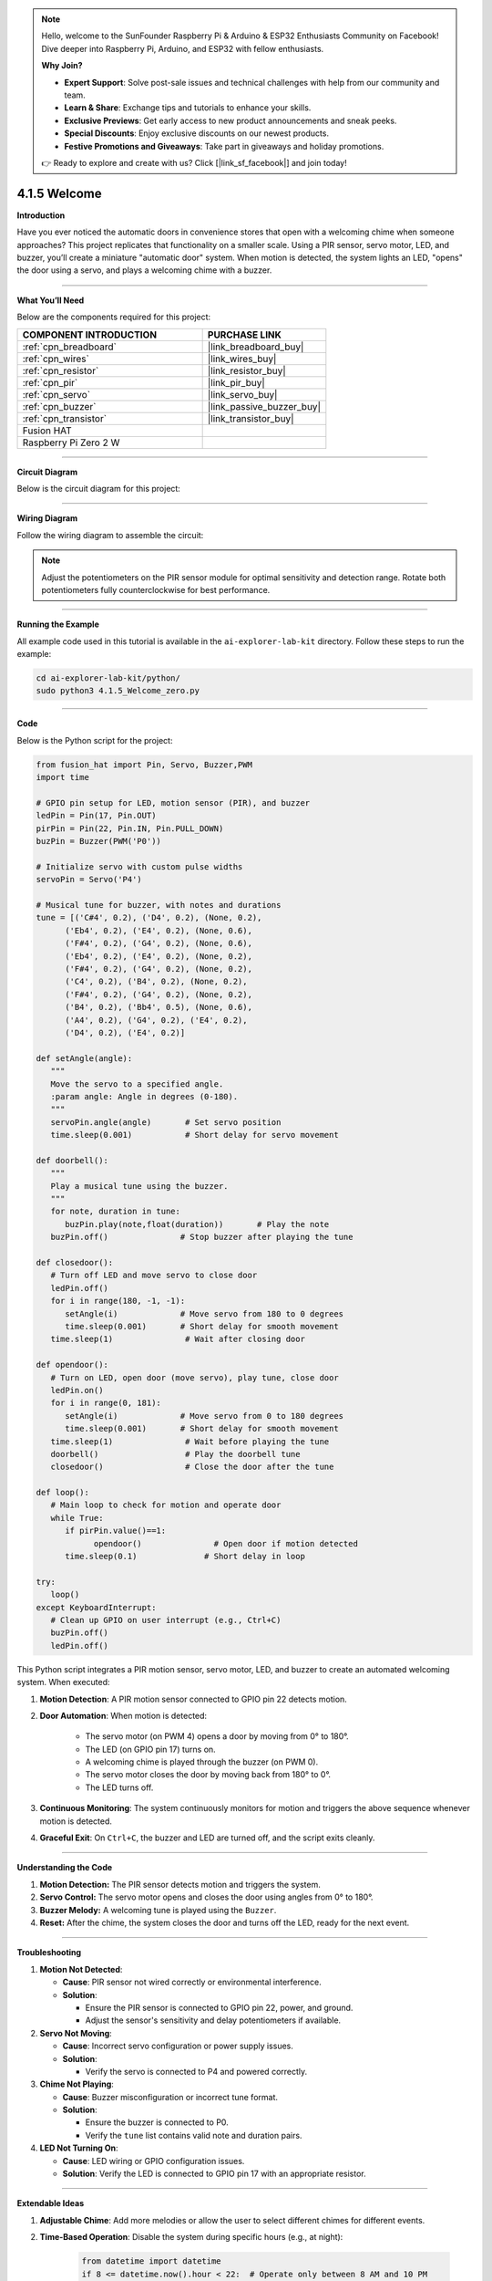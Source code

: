 .. note::

    Hello, welcome to the SunFounder Raspberry Pi & Arduino & ESP32 Enthusiasts Community on Facebook! Dive deeper into Raspberry Pi, Arduino, and ESP32 with fellow enthusiasts.

    **Why Join?**

    - **Expert Support**: Solve post-sale issues and technical challenges with help from our community and team.
    - **Learn & Share**: Exchange tips and tutorials to enhance your skills.
    - **Exclusive Previews**: Get early access to new product announcements and sneak peeks.
    - **Special Discounts**: Enjoy exclusive discounts on our newest products.
    - **Festive Promotions and Giveaways**: Take part in giveaways and holiday promotions.

    👉 Ready to explore and create with us? Click [|link_sf_facebook|] and join today!

.. _4.1.5_py:


4.1.5 Welcome
==============================

**Introduction**

Have you ever noticed the automatic doors in convenience stores that open with a welcoming chime when someone approaches? This project replicates that functionality on a smaller scale. Using a PIR sensor, servo motor, LED, and buzzer, you’ll create a miniature "automatic door" system. When motion is detected, the system lights an LED, "opens" the door using a servo, and plays a welcoming chime with a buzzer.


----------------------------------------------


**What You’ll Need**

Below are the components required for this project:

.. list-table::
    :widths: 30 20
    :header-rows: 1

    *   - COMPONENT INTRODUCTION
        - PURCHASE LINK

    *   - :ref:`cpn_breadboard`
        - |link_breadboard_buy|
    *   - :ref:`cpn_wires`
        - |link_wires_buy|
    *   - :ref:`cpn_resistor`
        - |link_resistor_buy|
    *   - :ref:`cpn_pir`
        - |link_pir_buy|
    *   - :ref:`cpn_servo`
        - |link_servo_buy|
    *   - :ref:`cpn_buzzer`
        - |link_passive_buzzer_buy|
    *   - :ref:`cpn_transistor`
        - |link_transistor_buy|
    *   - Fusion HAT
        - 
    *   - Raspberry Pi Zero 2 W
        -




----------------------------------------------


**Circuit Diagram**

Below is the circuit diagram for this project:

.. image:: img/fzz/4.1.5_sch.png
   :width: 800
   :align: center



----------------------------------------------


**Wiring Diagram**

Follow the wiring diagram to assemble the circuit:


.. image:: img/fzz/4.1.5_bb.png
   :width: 800
   :align: center


.. note::

   Adjust the potentiometers on the PIR sensor module for optimal sensitivity and detection range. Rotate both potentiometers fully counterclockwise for best performance.

.. image:: ../python/img/4.1.8_PIR_TTE.png
   :width: 400
   :align: center


----------------------------------------------

**Running the Example**


All example code used in this tutorial is available in the ``ai-explorer-lab-kit`` directory. 
Follow these steps to run the example:


.. code-block:: shell
   
   cd ai-explorer-lab-kit/python/
   sudo python3 4.1.5_Welcome_zero.py 

----------------------------------------------


**Code**

Below is the Python script for the project:



.. raw:: html

   <run></run>

.. code-block:: python

   from fusion_hat import Pin, Servo, Buzzer,PWM
   import time

   # GPIO pin setup for LED, motion sensor (PIR), and buzzer
   ledPin = Pin(17, Pin.OUT)
   pirPin = Pin(22, Pin.IN, Pin.PULL_DOWN)
   buzPin = Buzzer(PWM('P0'))

   # Initialize servo with custom pulse widths
   servoPin = Servo('P4')

   # Musical tune for buzzer, with notes and durations
   tune = [('C#4', 0.2), ('D4', 0.2), (None, 0.2),
         ('Eb4', 0.2), ('E4', 0.2), (None, 0.6),
         ('F#4', 0.2), ('G4', 0.2), (None, 0.6),
         ('Eb4', 0.2), ('E4', 0.2), (None, 0.2),
         ('F#4', 0.2), ('G4', 0.2), (None, 0.2),
         ('C4', 0.2), ('B4', 0.2), (None, 0.2),
         ('F#4', 0.2), ('G4', 0.2), (None, 0.2),
         ('B4', 0.2), ('Bb4', 0.5), (None, 0.6),
         ('A4', 0.2), ('G4', 0.2), ('E4', 0.2), 
         ('D4', 0.2), ('E4', 0.2)]

   def setAngle(angle):
      """
      Move the servo to a specified angle.
      :param angle: Angle in degrees (0-180).
      """
      servoPin.angle(angle)       # Set servo position
      time.sleep(0.001)           # Short delay for servo movement

   def doorbell():
      """
      Play a musical tune using the buzzer.
      """
      for note, duration in tune:
         buzPin.play(note,float(duration))       # Play the note
      buzPin.off()               # Stop buzzer after playing the tune

   def closedoor():
      # Turn off LED and move servo to close door
      ledPin.off()
      for i in range(180, -1, -1):
         setAngle(i)             # Move servo from 180 to 0 degrees
         time.sleep(0.001)       # Short delay for smooth movement
      time.sleep(1)               # Wait after closing door

   def opendoor():
      # Turn on LED, open door (move servo), play tune, close door
      ledPin.on()
      for i in range(0, 181):
         setAngle(i)             # Move servo from 0 to 180 degrees
         time.sleep(0.001)       # Short delay for smooth movement
      time.sleep(1)               # Wait before playing the tune
      doorbell()                  # Play the doorbell tune
      closedoor()                 # Close the door after the tune

   def loop():
      # Main loop to check for motion and operate door
      while True:
         if pirPin.value()==1:
               opendoor()               # Open door if motion detected
         time.sleep(0.1)              # Short delay in loop

   try:
      loop()
   except KeyboardInterrupt:
      # Clean up GPIO on user interrupt (e.g., Ctrl+C)
      buzPin.off()
      ledPin.off()

This Python script integrates a PIR motion sensor, servo motor, LED, and buzzer to create an automated welcoming system. When executed:

1. **Motion Detection**: A PIR motion sensor connected to GPIO pin 22 detects motion.

2. **Door Automation**: When motion is detected:

     - The servo motor (on PWM 4) opens a door by moving from 0° to 180°.
     - The LED (on GPIO pin 17) turns on.
     - A welcoming chime is played through the buzzer (on PWM 0).
     - The servo motor closes the door by moving back from 180° to 0°.
     - The LED turns off.

3. **Continuous Monitoring**: The system continuously monitors for motion and triggers the above sequence whenever motion is detected.

4. **Graceful Exit**: On ``Ctrl+C``, the buzzer and LED are turned off, and the script exits cleanly.


----------------------------------------------

**Understanding the Code**

1. **Motion Detection:** The PIR sensor detects motion and triggers the system.

2. **Servo Control:** The servo motor opens and closes the door using angles from 0° to 180°.

3. **Buzzer Melody:** A welcoming tune is played using the ``Buzzer``.

4. **Reset:** After the chime, the system closes the door and turns off the LED, ready for the next event.



----------------------------------------------


**Troubleshooting**

1. **Motion Not Detected**:

   - **Cause**: PIR sensor not wired correctly or environmental interference.
   - **Solution**:

     - Ensure the PIR sensor is connected to GPIO pin 22, power, and ground.
     - Adjust the sensor's sensitivity and delay potentiometers if available.

2. **Servo Not Moving**:

   - **Cause**: Incorrect servo configuration or power supply issues.
   - **Solution**:

     - Verify the servo is connected to P4 and powered correctly.

3. **Chime Not Playing**:

   - **Cause**: Buzzer misconfiguration or incorrect tune format.
   - **Solution**:

     - Ensure the buzzer is connected to P0.
     - Verify the ``tune`` list contains valid note and duration pairs.

4. **LED Not Turning On**:

   - **Cause**: LED wiring or GPIO configuration issues.
   - **Solution**: Verify the LED is connected to GPIO pin 17 with an appropriate resistor.

----------------------------------------------


**Extendable Ideas**

1. **Adjustable Chime**: Add more melodies or allow the user to select different chimes for different events.

2. **Time-Based Operation**: Disable the system during specific hours (e.g., at night):

     .. code-block:: python

         from datetime import datetime
         if 8 <= datetime.now().hour < 22:  # Operate only between 8 AM and 10 PM
             opendoor()

3. **Data Logging**: Log motion detection events and timestamps to a file for analysis:

     .. code-block:: python

         with open("motion_log.txt", "a") as log_file:
             log_file.write(f"{time.strftime('%Y-%m-%d %H:%M:%S')} - Motion detected\n")

4. **Voice Greetings**: Replace the buzzer chime with pre-recorded voice messages using a speaker.

----------------------------------------------


**Conclusion**

This project replicates the functionality of automatic doors in a fun and educational way. It introduces concepts like motion detection, servo control, and sound generation, making it a great entry point for IoT and automation projects. Try expanding it by adding features like remote notifications or cloud integration for real-time monitoring.
